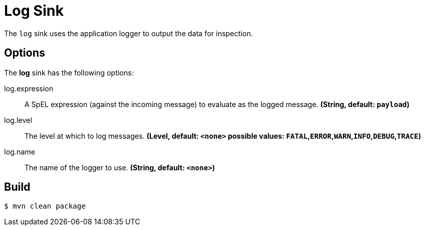 //tag::ref-doc[]
= Log Sink

The `log` sink uses the application logger to output the data for inspection.

== Options

The **$$log$$** $$sink$$ has the following options:

//tag::configuration-properties[]
$$log.expression$$:: $$A SpEL expression (against the incoming message) to evaluate as the logged message.$$ *($$String$$, default: `payload`)*
$$log.level$$:: $$The level at which to log messages.$$ *($$Level$$, default: `<none>` possible values: `FATAL`,`ERROR`,`WARN`,`INFO`,`DEBUG`,`TRACE`)*
$$log.name$$:: $$The name of the logger to use.$$ *($$String$$, default: `<none>`)*
//end::configuration-properties[]

//end::ref-doc[]

== Build

```
$ mvn clean package
```

